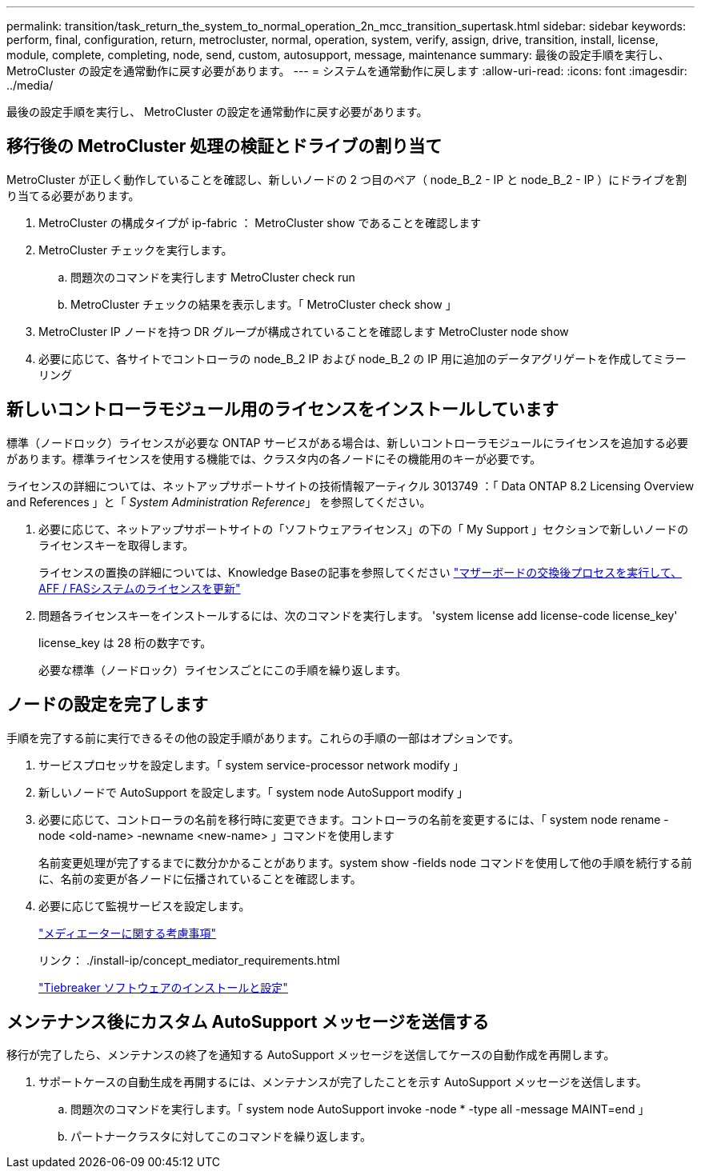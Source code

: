 ---
permalink: transition/task_return_the_system_to_normal_operation_2n_mcc_transition_supertask.html 
sidebar: sidebar 
keywords: perform, final, configuration, return, metrocluster, normal, operation, system, verify, assign, drive, transition, install, license, module, complete, completing, node, send, custom, autosupport, message, maintenance 
summary: 最後の設定手順を実行し、 MetroCluster の設定を通常動作に戻す必要があります。 
---
= システムを通常動作に戻します
:allow-uri-read: 
:icons: font
:imagesdir: ../media/


[role="lead"]
最後の設定手順を実行し、 MetroCluster の設定を通常動作に戻す必要があります。



== 移行後の MetroCluster 処理の検証とドライブの割り当て

[role="lead"]
MetroCluster が正しく動作していることを確認し、新しいノードの 2 つ目のペア（ node_B_2 - IP と node_B_2 - IP ）にドライブを割り当てる必要があります。

. MetroCluster の構成タイプが ip-fabric ： MetroCluster show であることを確認します
. MetroCluster チェックを実行します。
+
.. 問題次のコマンドを実行します MetroCluster check run
.. MetroCluster チェックの結果を表示します。「 MetroCluster check show 」


. MetroCluster IP ノードを持つ DR グループが構成されていることを確認します MetroCluster node show
. 必要に応じて、各サイトでコントローラの node_B_2 IP および node_B_2 の IP 用に追加のデータアグリゲートを作成してミラーリング




== 新しいコントローラモジュール用のライセンスをインストールしています

[role="lead"]
標準（ノードロック）ライセンスが必要な ONTAP サービスがある場合は、新しいコントローラモジュールにライセンスを追加する必要があります。標準ライセンスを使用する機能では、クラスタ内の各ノードにその機能用のキーが必要です。

ライセンスの詳細については、ネットアップサポートサイトの技術情報アーティクル 3013749 ：「 Data ONTAP 8.2 Licensing Overview and References 」と「 _System Administration Reference_」 を参照してください。

. 必要に応じて、ネットアップサポートサイトの「ソフトウェアライセンス」の下の「 My Support 」セクションで新しいノードのライセンスキーを取得します。
+
ライセンスの置換の詳細については、Knowledge Baseの記事を参照してください link:https://kb.netapp.com/Advice_and_Troubleshooting/Flash_Storage/AFF_Series/Post_Motherboard_Replacement_Process_to_update_Licensing_on_a_AFF_FAS_system["マザーボードの交換後プロセスを実行して、AFF / FASシステムのライセンスを更新"^]

. 問題各ライセンスキーをインストールするには、次のコマンドを実行します。 'system license add license-code license_key'
+
license_key は 28 桁の数字です。

+
必要な標準（ノードロック）ライセンスごとにこの手順を繰り返します。





== ノードの設定を完了します

[role="lead"]
手順を完了する前に実行できるその他の設定手順があります。これらの手順の一部はオプションです。

. サービスプロセッサを設定します。「 system service-processor network modify 」
. 新しいノードで AutoSupport を設定します。「 system node AutoSupport modify 」
. 必要に応じて、コントローラの名前を移行時に変更できます。コントローラの名前を変更するには、「 system node rename -node <old-name> -newname <new-name> 」コマンドを使用します
+
名前変更処理が完了するまでに数分かかることがあります。system show -fields node コマンドを使用して他の手順を続行する前に、名前の変更が各ノードに伝播されていることを確認します。

. 必要に応じて監視サービスを設定します。
+
link:../install-ip/concept_considerations_mediator.html["メディエーターに関する考慮事項"]

+
リンク： ./install-ip/concept_mediator_requirements.html

+
link:../tiebreaker/concept_overview_of_the_tiebreaker_software.html["Tiebreaker ソフトウェアのインストールと設定"]





== メンテナンス後にカスタム AutoSupport メッセージを送信する

[role="lead"]
移行が完了したら、メンテナンスの終了を通知する AutoSupport メッセージを送信してケースの自動作成を再開します。

. サポートケースの自動生成を再開するには、メンテナンスが完了したことを示す AutoSupport メッセージを送信します。
+
.. 問題次のコマンドを実行します。「 system node AutoSupport invoke -node * -type all -message MAINT=end 」
.. パートナークラスタに対してこのコマンドを繰り返します。



